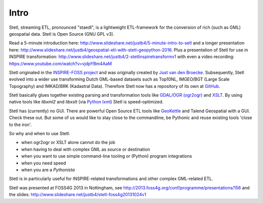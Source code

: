 .. _intro:

Intro
=====

Stetl, streaming ETL, pronounced "staedl", is a lightweight ETL-framework for the conversion of rich (such as GML)
geospatial data. Stetl is Open Source (GNU GPL v3).

Read a 5-minute introduction here: http://www.slideshare.net/justb4/5-minute-intro-to-setl and a longer presentation
here: http://www.slideshare.net/justb4/geospatial-etl-with-stetl-geopython-2016. Plus a presentation of
Stetl for use in INSPIRE transformation: http://www.slideshare.net/justb4/2-stetlinspiretransformv1 with even
a video recording: https://www.youtube.com/watch?v=vjdpYBm4AaM

Stetl originated in the `INSPIRE-FOSS project <http//www.inspire-foss.org>`_
and was originally created by `Just van den Broecke <http://nl.linkedin.com/in/justb4>`_.
Subsequently, Stetl evolved into a wider use
transforming Dutch GML-based datasets such as Top10NL, IMGEO/BGT (Large Scale Topography)
and IMKAD/BRK (Kadastral Data). Therefore Stetl now has a repository of its own at `GitHub <https://github.com/justb4/stetl>`_.

Stetl basically glues together existing parsing and transformation tools like `GDAL/OGR (ogr2ogr) <http://gdal.org>`_ and
`XSLT <http://en.wikipedia.org/wiki/XSLT>`_. By using native tools like `libxml2` and `libxslt` (via `Python lxml <http://lxml.de>`_)
Stetl is speed-optimized.

Stetl has (currently) no GUI. There are powerful Open Source ETL tools like `GeoKettle <http://www.spatialytics.org/projects/geokettle>`_
and Talend Geospatial with a GUI. Check these out. But some of us would like to stay close to the commandline, be Pythonic and
reuse existing tools 'close to the iron'.

So why and when to use Stetl:

* when ogr2ogr or XSLT alone cannot do the job
* when having to deal with complex GML as source or destination
* when you want to use simple command-line tooling or (Python) program integrations
* when you need speed
* when you are a `Pythonista`

Stetl is in particularly useful for INSPIRE-related transformations and other complex GML-related ETL.

Stetl was presented at FOSS4G 2013 in Nottingham, see http://2013.foss4g.org/conf/programme/presentations/156
and the slides: http://www.slideshare.net/justb4/stetl-foss4g20131024v1
